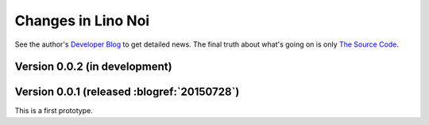 .. _noi.changes: 

========================
Changes in Lino Noi
========================

See the author's `Developer Blog <http://luc.lino-framework.org/>`__
to get detailed news.
The final truth about what's going on is only 
`The Source Code <https://github.com/lsaffre/noi>`_.


Version 0.0.2 (in development)
==============================


Version 0.0.1 (released :blogref:`20150728`)
============================================

This is a first prototype.
